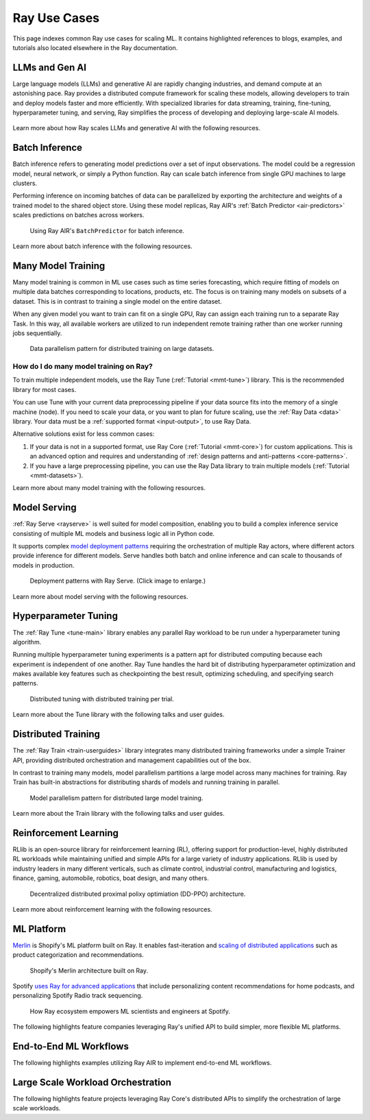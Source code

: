 .. _ref-use-cases:

Ray Use Cases
=============

This page indexes common Ray use cases for scaling ML. It contains highlighted references to blogs, examples, and tutorials also located elsewhere in the Ray documentation.

.. _ref-use-cases-llm:

LLMs and Gen AI
---------------

Large language models (LLMs) and generative AI are rapidly changing industries, and demand compute at an astonishing pace. Ray provides a distributed compute framework for scaling these models, allowing developers to train and deploy models faster and more efficiently. With specialized libraries for data streaming, training, fine-tuning, hyperparameter tuning, and serving, Ray simplifies the process of developing and deploying large-scale AI models.

.. figure:: /images/llm-stack.png

Learn more about how Ray scales LLMs and generative AI with the following resources.

.. grid:: 1 2 3 4
    :gutter: 1
    :class-container: container pb-3

    .. grid-item-card::
        :img-top: /images/ray_logo.png
        :class-img-top: pt-2 w-75 d-block mx-auto fixed-height-img

        .. button-link:: https://www.anyscale.com/blog/ray-common-production-challenges-for-generative-ai-infrastructure

            [Blog] How Ray solves common production challenges for generative AI infrastructure

    .. grid-item-card::
        :img-top: /images/ray_logo.png
        :class-img-top: pt-2 w-75 d-block mx-auto fixed-height-img

        .. button-link:: https://www.anyscale.com/blog/training-175b-parameter-language-models-at-1000-gpu-scale-with-alpa-and-ray

            [Blog] Training 175B Parameter Language Models at 1000 GPU scale with Alpa and Ray

    .. grid-item-card::
        :img-top: /images/ray_logo.png
        :class-img-top: pt-2 w-75 d-block mx-auto fixed-height-img

        .. button-link:: https://www.anyscale.com/blog/faster-stable-diffusion-fine-tuning-with-ray-air

            [Blog] Faster stable diffusion fine-tuning with Ray AIR

    .. grid-item-card::
        :img-top: /images/ray_logo.png
        :class-img-top: pt-2 w-75 d-block mx-auto fixed-height-img

        .. button-link:: https://www.anyscale.com/blog/how-to-fine-tune-and-serve-llms-simply-quickly-and-cost-effectively-using

            [Blog] How to fine tune and serve LLMs simply, quickly and cost effectively using Ray + DeepSpeed + HuggingFace

    .. grid-item-card::
        :img-top: /images/ray_logo.png
        :class-img-top: pt-2 w-75 d-block mx-auto fixed-height-img

        .. button-link:: https://www.businessinsider.com/openai-chatgpt-trained-on-anyscale-ray-generative-lifelike-ai-models-2022-12

            [Blog] How OpenAI Uses Ray to Train Tools like ChatGPT

    .. grid-item-card::
        :img-top: /images/ray_logo.png
        :class-img-top: pt-2 w-75 d-block mx-auto fixed-height-img

        .. button-ref:: /ray-air/examples/gptj_deepspeed_fine_tuning

            [Example] GPT-J-6B Fine-Tuning with Ray AIR and DeepSpeed

    .. grid-item-card::
        :img-top: /images/ray_logo.png
        :class-img-top: pt-2 w-75 d-block mx-auto fixed-height-img

        .. button-ref:: /ray-air/examples/dreambooth_finetuning

            [Example] Fine-tuning DreamBooth with Ray AIR

    .. grid-item-card::
        :img-top: /images/ray_logo.png
        :class-img-top: pt-2 w-75 d-block mx-auto fixed-height-img

        .. button-ref:: /ray-air/examples/stablediffusion_batch_prediction

            [Example] Stable Diffusion Batch Prediction with Ray AIR

    .. grid-item-card::
        :img-top: /images/ray_logo.png
        :class-img-top: pt-2 w-75 d-block mx-auto fixed-height-img

        .. button-ref:: /ray-air/examples/gptj_serving

            [Example] GPT-J-6B Serving with Ray AIR


.. _ref-use-cases-batch-infer:

Batch Inference
---------------

Batch inference refers to generating model predictions over a set of input observations. The model could be a regression model, neural network, or simply a Python function. Ray can scale batch inference from single GPU machines to large clusters.

Performing inference on incoming batches of data can be parallelized by exporting the architecture and weights of a trained model to the shared object store. Using these model replicas, Ray AIR's :ref:`Batch Predictor <air-predictors>` scales predictions on batches across workers.

.. figure:: /images/batch_inference.png
  
  Using Ray AIR's ``BatchPredictor`` for batch inference.

Learn more about batch inference with the following resources.

.. grid:: 1 2 3 4
    :gutter: 1
    :class-container: container pb-3

    .. grid-item-card::
        :img-top: /images/ray_logo.png
        :class-img-top: pt-2 w-75 d-block mx-auto fixed-height-img

        .. button-link:: https://github.com/ray-project/ray-educational-materials/blob/main/Computer_vision_workloads/Semantic_segmentation/Scaling_batch_inference.ipynb

            [Tutorial] Architectures for Scalable Batch Inference with Ray

    .. grid-item-card::
        :img-top: /images/ray_logo.png
        :class-img-top: pt-2 w-75 d-block mx-auto fixed-height-img

        .. button-link:: https://www.anyscale.com/blog/model-batch-inference-in-ray-actors-actorpool-and-datasets

            [Blog] Batch Inference in Ray: Actors, ActorPool, and Datasets

    .. grid-item-card::
        :img-top: /images/ray_logo.png
        :class-img-top: pt-2 w-75 d-block mx-auto fixed-height-img

        .. button-ref:: /ray-core/examples/batch_prediction

            [Example] Batch Prediction using Ray Core

    .. grid-item-card::
        :img-top: /images/ray_logo.png
        :class-img-top: pt-2 w-75 d-block mx-auto fixed-height-img

        .. button-ref:: /data/examples/nyc_taxi_basic_processing

            [Example] Batch Inference on NYC taxi data using Ray Data

    .. grid-item-card::
        :img-top: /images/ray_logo.png
        :class-img-top: pt-2 w-75 d-block mx-auto fixed-height-img

        .. button-ref:: /data/examples/ocr_example

            [Example] Batch OCR processing using Ray Data


.. _ref-use-cases-mmt:

Many Model Training
-------------------

Many model training is common in ML use cases such as time series forecasting, which require fitting of models on multiple data batches corresponding to locations, products, etc.
The focus is on training many models on subsets of a dataset. This is in contrast to training a single model on the entire dataset.

When any given model you want to train can fit on a single GPU, Ray can assign each training run to a separate Ray Task. In this way, all available workers are utilized to run independent remote training rather than one worker running jobs sequentially.

.. figure:: /images/training_small_models.png

  Data parallelism pattern for distributed training on large datasets.

How do I do many model training on Ray?
~~~~~~~~~~~~~~~~~~~~~~~~~~~~~~~~~~~~~~~

To train multiple independent models, use the Ray Tune (:ref:`Tutorial <mmt-tune>`) library. This is the recommended library for most cases.

You can use Tune with your current data preprocessing pipeline if your data source fits into the memory of a single machine (node).
If you need to scale your data, or you want to plan for future scaling, use the :ref:`Ray Data <data>` library.
Your data must be a :ref:`supported format <input-output>`, to use Ray Data.

Alternative solutions exist for less common cases:

#. If your data is not in a supported format, use Ray Core (:ref:`Tutorial <mmt-core>`) for custom applications. This is an advanced option and requires and understanding of :ref:`design patterns and anti-patterns <core-patterns>`.
#. If you have a large preprocessing pipeline, you can use the Ray Data library to train multiple models (:ref:`Tutorial <mmt-datasets>`).

Learn more about many model training with the following resources.

.. grid:: 1 2 3 4
    :gutter: 1
    :class-container: container pb-3

    .. grid-item-card::
        :img-top: /images/ray_logo.png
        :class-img-top: pt-2 w-75 d-block mx-auto fixed-height-img

        .. button-link:: https://www.anyscale.com/blog/training-one-million-machine-learning-models-in-record-time-with-ray

            [Blog] Training One Million ML Models in Record Time with Ray

    .. grid-item-card::
        :img-top: /images/ray_logo.png
        :class-img-top: pt-2 w-75 d-block mx-auto fixed-height-img

        .. button-link:: https://www.anyscale.com/blog/many-models-batch-training-at-scale-with-ray-core

            [Blog] Many Models Batch Training at Scale with Ray Core

    .. grid-item-card::
        :img-top: /images/ray_logo.png
        :class-img-top: pt-2 w-75 d-block mx-auto fixed-height-img

        .. button-ref:: /ray-core/examples/batch_training

            [Example] Batch Training with Ray Core

    .. grid-item-card::
        :img-top: /images/ray_logo.png
        :class-img-top: pt-2 w-75 d-block mx-auto fixed-height-img

        .. button-ref:: /data/examples/batch_training

            [Example] Batch Training with Ray Data

    .. grid-item-card::
        :img-top: /images/tune.png
        :class-img-top: pt-2 w-75 d-block mx-auto fixed-height-img

        .. button-ref:: /tune/tutorials/tune-run

            [Guide] Tune Basic Parallel Experiments

    .. grid-item-card::
        :img-top:  /images/tune.png
        :class-img-top: pt-2 w-75 d-block mx-auto fixed-height-img

        .. button-ref:: /ray-air/examples/batch_tuning

            [Example] Batch Training and Tuning using Ray Tune

    .. grid-item-card::
        :img-top: /images/carrot.png
        :class-img-top: pt-2 w-75 d-block mx-auto fixed-height-img

        .. button-link:: https://www.youtube.com/watch?v=3t26ucTy0Rs

            [Talk] Scaling Instacart fulfillment ML on Ray


Model Serving
-------------

:ref:`Ray Serve <rayserve>` is well suited for model composition, enabling you to build a complex inference service consisting of multiple ML models and business logic all in Python code.

It supports complex `model deployment patterns <https://www.youtube.com/watch?v=mM4hJLelzSw>`_ requiring the orchestration of multiple Ray actors, where different actors provide inference for different models. Serve handles both batch and online inference and can scale to thousands of models in production.

.. figure:: /images/multi_model_serve.png

  Deployment patterns with Ray Serve. (Click image to enlarge.)

Learn more about model serving with the following resources.

.. grid:: 1 2 3 4
    :gutter: 1
    :class-container: container pb-3

    .. grid-item-card::
        :img-top: /images/serve.svg
        :class-img-top: pt-2 w-75 d-block mx-auto fixed-height-img

        .. button-link:: https://www.youtube.com/watch?v=UtH-CMpmxvI

            [Talk] Productionizing ML at Scale with Ray Serve

    .. grid-item-card::
        :img-top: /images/serve.svg
        :class-img-top: pt-2 w-75 d-block mx-auto fixed-height-img

        .. button-link:: https://www.anyscale.com/blog/simplify-your-mlops-with-ray-and-ray-serve

            [Blog] Simplify your MLOps with Ray & Ray Serve

    .. grid-item-card::
        :img-top: /images/serve.svg
        :class-img-top: pt-2 w-75 d-block mx-auto fixed-height-img

        .. button-ref:: /serve/getting_started

            [Guide] Getting Started with Ray Serve

    .. grid-item-card::
        :img-top: /images/serve.svg
        :class-img-top: pt-2 w-75 d-block mx-auto fixed-height-img

        .. button-ref:: /serve/model_composition

            [Guide] Model Composition in Serve

    .. grid-item-card::
        :img-top: /images/grid.png
        :class-img-top: pt-2 w-75 d-block mx-auto fixed-height-img

        .. button-ref:: /serve/tutorials/index

            [Gallery] Serve Examples Gallery

    .. grid-item-card::
        :img-top: /images/grid.png
        :class-img-top: pt-2 w-75 d-block mx-auto fixed-height-img

        .. button-link:: https://www.anyscale.com/blog?tag=ray_serve

            [Gallery] More Serve Use Cases on the Blog


Hyperparameter Tuning
---------------------

The :ref:`Ray Tune <tune-main>` library enables any parallel Ray workload to be run under a hyperparameter tuning algorithm.

Running multiple hyperparameter tuning experiments is a pattern apt for distributed computing because each experiment is independent of one another. Ray Tune handles the hard bit of distributing hyperparameter optimization and makes available key features such as checkpointing the best result, optimizing scheduling, and specifying search patterns.

.. figure:: /images/tuning_use_case.png

   Distributed tuning with distributed training per trial.

Learn more about the Tune library with the following talks and user guides.


.. grid:: 1 2 3 4
    :gutter: 1
    :class-container: container pb-3

    .. grid-item-card::
        :img-top: /images/tune.png
        :class-img-top: pt-2 w-75 d-block mx-auto fixed-height-img

        .. button-ref:: /tune/getting-started

            [Guide] Getting Started with Ray Tune

    .. grid-item-card::
        :img-top: /images/tune.png
        :class-img-top: pt-2 w-75 d-block mx-auto fixed-height-img

        .. button-link:: https://www.anyscale.com/blog/how-to-distribute-hyperparameter-tuning-using-ray-tune

            [Blog] How to distribute hyperparameter tuning with Ray Tune

    .. grid-item-card::
        :img-top: /images/tune.png
        :class-img-top: pt-2 w-75 d-block mx-auto fixed-height-img

        .. button-link:: https://www.youtube.com/watch?v=KgYZtlbFYXE

            [Talk] Simple Distributed Hyperparameter Optimization

    .. grid-item-card::
        :img-top: /images/tune.png
        :class-img-top: pt-2 w-75 d-block mx-auto fixed-height-img

        .. button-link:: https://www.anyscale.com/blog/hyperparameter-search-hugging-face-transformers-ray-tune

            [Blog] Hyperparameter Search with 🤗 Transformers

    .. grid-item-card::
        :img-top: /images/grid.png
        :class-img-top: pt-2 w-75 d-block mx-auto fixed-height-img

        .. button-ref:: /tune/examples/index

            [Gallery] Ray Tune Examples Gallery

    .. grid-item-card::
        :img-top: /images/grid.png
        :class-img-top: pt-2 w-75 d-block mx-auto fixed-height-img

        .. button-link:: https://www.anyscale.com/blog?tag=ray-tune

            More Tune use cases on the Blog


Distributed Training
--------------------

The :ref:`Ray Train <train-userguides>` library integrates many distributed training frameworks under a simple Trainer API,
providing distributed orchestration and management capabilities out of the box.

In contrast to training many models, model parallelism partitions a large model across many machines for training. Ray Train has built-in abstractions for distributing shards of models and running training in parallel.

.. figure:: /images/model_parallelism.png

  Model parallelism pattern for distributed large model training.

Learn more about the Train library with the following talks and user guides.

.. grid:: 1 2 3 4
    :gutter: 1
    :class-container: container pb-3

    .. grid-item-card::
        :img-top: /images/ray_logo.png
        :class-img-top: pt-2 w-75 d-block mx-auto fixed-height-img

        .. button-link:: https://www.youtube.com/watch?v=e-A93QftCfc

            [Talk] Ray Train, PyTorch, TorchX, and distributed deep learning

    .. grid-item-card::
        :img-top: /images/uber.png
        :class-img-top: pt-2 w-75 d-block mx-auto fixed-height-img

        .. button-link:: https://www.uber.com/blog/elastic-xgboost-ray/

            [Blog] Elastic Distributed Training with XGBoost on Ray

    .. grid-item-card::
        :img-top: /images/ray_logo.png
        :class-img-top: pt-2 w-75 d-block mx-auto fixed-height-img

        .. button-ref:: /train/train

            [Guide] Getting Started with Ray Train

    .. grid-item-card::
        :img-top: /images/ray_logo.png
        :class-img-top: pt-2 w-75 d-block mx-auto fixed-height-img

        .. button-ref:: /ray-air/examples/huggingface_text_classification

            [Example] Fine-tune a 🤗 Transformers model

    .. grid-item-card::
        :img-top: /images/grid.png
        :class-img-top: pt-2 w-75 d-block mx-auto fixed-height-img

        .. button-ref:: /train/examples

            [Gallery] Ray Train Examples Gallery

    .. grid-item-card::
        :img-top: /images/grid.png
        :class-img-top: pt-2 w-75 d-block mx-auto fixed-height-img

        .. button-link:: https://www.anyscale.com/blog?tag=ray_train

            [Gallery] More Train Use Cases on the Blog


Reinforcement Learning
----------------------

RLlib is an open-source library for reinforcement learning (RL), offering support for production-level, highly distributed RL workloads while maintaining unified and simple APIs for a large variety of industry applications. RLlib is used by industry leaders in many different verticals, such as climate control, industrial control, manufacturing and logistics, finance, gaming, automobile, robotics, boat design, and many others.

.. figure:: /images/rllib_use_case.png

   Decentralized distributed proximal polixy optimiation (DD-PPO) architecture.

Learn more about reinforcement learning with the following resources.

.. grid:: 1 2 3 4
    :gutter: 1
    :class-container: container pb-3

    .. grid-item-card::
        :img-top: /rllib/images/rllib-logo.png
        :class-img-top: pt-2 w-75 d-block mx-auto fixed-height-img

        .. button-link:: https://applied-rl-course.netlify.app/

            [Course] Applied Reinforcement Learning with RLlib

    .. grid-item-card::
        :img-top: /rllib/images/rllib-logo.png
        :class-img-top: pt-2 w-75 d-block mx-auto fixed-height-img

        .. button-link:: https://medium.com/distributed-computing-with-ray/intro-to-rllib-example-environments-3a113f532c70

            [Blog] Intro to RLlib: Example Environments

    .. grid-item-card::
        :img-top: /rllib/images/rllib-logo.png
        :class-img-top: pt-2 w-75 d-block mx-auto fixed-height-img

        .. button-ref:: /rllib/rllib-training

            [Guide] Getting Started with RLlib

    .. grid-item-card::
        :img-top: /images/riot.png
        :class-img-top: pt-2 w-75 d-block mx-auto fixed-height-img

        .. button-link:: https://www.anyscale.com/events/2022/03/29/deep-reinforcement-learning-at-riot-games

            [Talk] Deep reinforcement learning at Riot Games

    .. grid-item-card::
        :img-top: /images/grid.png
        :class-img-top: pt-2 w-75 d-block mx-auto fixed-height-img

        .. button-ref:: /rllib/rllib-examples

            [Gallery] RLlib Examples Gallery

    .. grid-item-card::
        :img-top: /images/grid.png
        :class-img-top: pt-2 w-75 d-block mx-auto fixed-height-img

        .. button-link:: https://www.anyscale.com/blog?tag=rllib

            [Gallery] More RL Use Cases on the Blog


ML Platform
-----------

`Merlin <https://shopify.engineering/merlin-shopify-machine-learning-platform>`_ is Shopify's ML platform built on Ray. It enables fast-iteration and `scaling of distributed applications <https://www.youtube.com/watch?v=kbvzvdKH7bc>`_ such as product categorization and recommendations.

.. figure:: /images/shopify-workload.png

  Shopify's Merlin architecture built on Ray.

Spotify `uses Ray for advanced applications <https://www.anyscale.com/ray-summit-2022/agenda/sessions/180>`_ that include personalizing content recommendations for home podcasts, and personalizing Spotify Radio track sequencing.

.. figure:: /images/spotify.png

  How Ray ecosystem empowers ML scientists and engineers at Spotify.

The following highlights feature companies leveraging Ray's unified API to build simpler, more flexible ML platforms.

.. grid:: 1 2 3 4
    :gutter: 1
    :class-container: container pb-3

    .. grid-item-card::
        :img-top: /images/shopify.png
        :class-img-top: pt-2 w-75 d-block mx-auto fixed-height-img

        .. button-link:: https://shopify.engineering/merlin-shopify-machine-learning-platform

            [Blog] The Magic of Merlin - Shopify's New ML Platform

    .. grid-item-card::
        :img-top: /images/uber.png
        :class-img-top: pt-2 w-75 d-block mx-auto fixed-height-img

        .. button-link:: https://drive.google.com/file/d/1BS5lfXfuG5bnI8UM6FdUrR7CiSuWqdLn/view

            [Slides] Large Scale Deep Learning Training and Tuning with Ray

    .. grid-item-card::
        :img-top: /images/carrot.png
        :class-img-top: pt-2 w-75 d-block mx-auto fixed-height-img

        .. button-link:: https://www.instacart.com/company/how-its-made/griffin-how-instacarts-ml-platform-tripled-ml-applications-in-a-year/

            [Blog] Griffin: How Instacart’s ML Platform Tripled in a year

    .. grid-item-card::
        :img-top: /images/predibase.png
        :class-img-top: pt-2 w-75 d-block mx-auto fixed-height-img

        .. button-link:: https://www.youtube.com/watch?v=B5v9B5VSI7Q

            [Talk] Predibase - A low-code deep learning platform built for scale

    .. grid-item-card::
        :img-top: /images/gke.png
        :class-img-top: pt-2 w-75 d-block mx-auto fixed-height-img

        .. button-link:: https://cloud.google.com/blog/products/ai-machine-learning/build-a-ml-platform-with-kubeflow-and-ray-on-gke

            [Blog] Building a ML Platform with Kubeflow and Ray on GKE

    .. grid-item-card::
        :img-top: /images/ray_logo.png
        :class-img-top: pt-2 w-75 d-block mx-auto fixed-height-img

        .. button-ref:: https://www.youtube.com/watch?v=_L0lsShbKaY

            [Talk] Ray Summit Panel - ML Platform on Ray


End-to-End ML Workflows
-----------------------

The following highlights examples utilizing Ray AIR to implement end-to-end ML workflows.

.. grid:: 1 2 3 4
    :gutter: 1
    :class-container: container pb-3

    .. grid-item-card::
        :img-top: /images/text-classification.png
        :class-img-top: pt-2 w-75 d-block mx-auto fixed-height-img

        .. button-ref:: /ray-air/examples/huggingface_text_classification

            [Example] Text classification with Ray

    .. grid-item-card::
        :img-top: /images/image-classification.webp
        :class-img-top: pt-2 w-75 d-block mx-auto fixed-height-img

        .. button-ref:: /ray-air/examples/torch_image_example

            [Example] Image classification with Ray

    .. grid-item-card::
        :img-top: /images/detection.jpeg
        :class-img-top: pt-2 w-75 d-block mx-auto fixed-height-img

        .. button-ref:: /ray-air/examples/torch_detection

            [Example] Object detection with Ray

    .. grid-item-card::
        :img-top: /images/credit.png
        :class-img-top: pt-2 w-75 d-block mx-auto fixed-height-img

        .. button-ref:: /ray-air/examples/feast_example

            [Example] Credit scoring with Ray and Feast

    .. grid-item-card::
        :img-top: /images/tabular-data.png
        :class-img-top: pt-2 w-75 d-block mx-auto fixed-height-img

        .. button-ref:: /ray-air/examples/xgboost_example

            [Example] Machine learning on tabular data

    .. grid-item-card::
        :img-top: /images/timeseries.png
        :class-img-top: pt-2 w-75 d-block mx-auto fixed-height-img

        .. button-ref:: /ray-core/examples/automl_for_time_series

            [Example] AutoML for Time Series with Ray

    .. grid-item-card::
        :img-top: /images/grid.png
        :class-img-top: pt-2 w-75 d-block mx-auto fixed-height-img

        .. button-ref:: /ray-air/examples/index

            [Gallery] Full Ray AIR Examples Gallery


Large Scale Workload Orchestration
----------------------------------

The following highlights feature projects leveraging Ray Core's distributed APIs to simplify the orchestration of large scale workloads.

.. grid:: 1 2 3 4
    :gutter: 1
    :class-container: container pb-3

    .. grid-item-card::
        :img-top: /images/ray_logo.png
        :class-img-top: pt-2 w-75 d-block mx-auto fixed-height-img

        .. button-link:: https://www.anyscale.com/blog/building-highly-available-and-scalable-online-applications-on-ray-at-ant

            [Blog] Highly Available and Scalable Online Applications on Ray at Ant Group

    .. grid-item-card::
        :img-top: /images/ray_logo.png
        :class-img-top: pt-2 w-75 d-block mx-auto fixed-height-img

        .. button-link:: https://www.anyscale.com/blog/ray-forward-2022

            [Blog] Ray Forward 2022 Conference: Hyper-scale Ray Application Use Cases

    .. grid-item-card::
        :img-top: /images/ray_logo.png
        :class-img-top: pt-2 w-75 d-block mx-auto fixed-height-img

        .. button-link:: https://www.anyscale.com/blog/ray-breaks-the-usd1-tb-barrier-as-the-worlds-most-cost-efficient-sorting

            [Blog] A new world record on the CloudSort benchmark using Ray

    .. grid-item-card::
        :img-top: /images/ray_logo.png
        :class-img-top: pt-2 w-75 d-block mx-auto fixed-height-img

        .. button-ref:: /ray-core/examples/web-crawler

            [Example] Speed up your web crawler by parallelizing it with Ray
